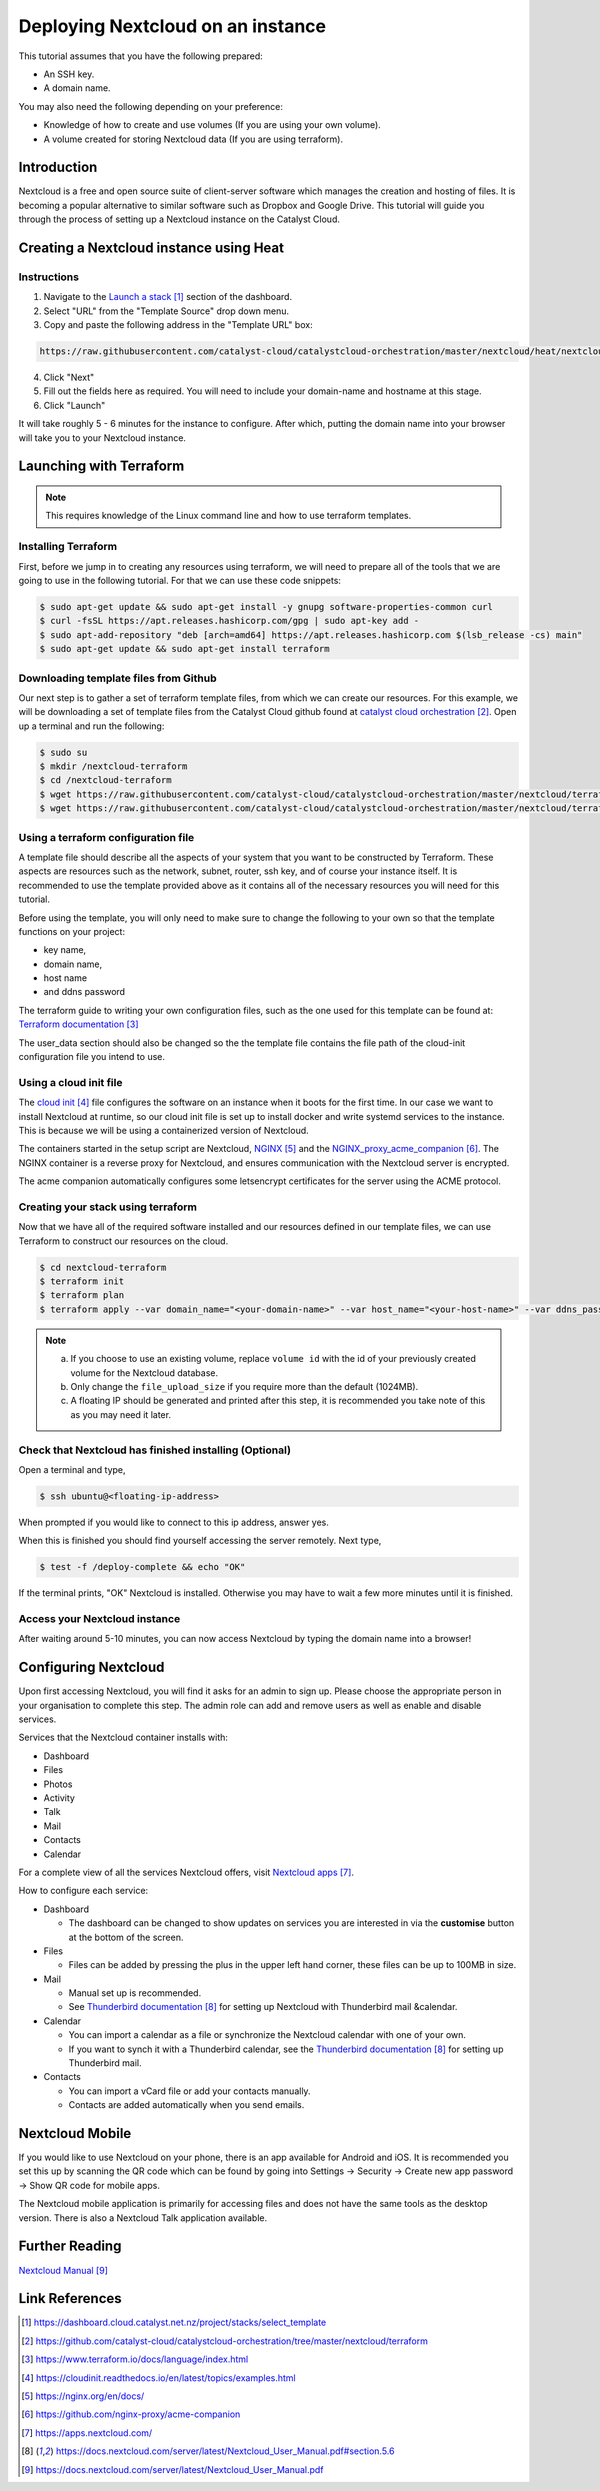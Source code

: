 ##################################
Deploying Nextcloud on an instance
##################################

This tutorial assumes that you have the following prepared:

* An SSH key.

* A domain name.

You may also need the following depending on your preference:

* Knowledge of how to create and use volumes (If you are using your own
  volume).

* A volume created for storing Nextcloud data (If you are using terraform).

************
Introduction
************

Nextcloud is a free and open source suite of client-server software which
manages the creation and hosting of files. It is becoming a popular alternative
to similar software such as Dropbox and Google Drive. This tutorial will guide
you through the process of setting up a Nextcloud instance on the Catalyst
Cloud.

****************************************
Creating a Nextcloud instance using Heat
****************************************

============
Instructions
============

1. Navigate to the `Launch a stack`_ section of the dashboard.
2. Select "URL" from the "Template Source" drop down menu.
3. Copy and paste the following address in the "Template URL" box:

.. code-block:: bash

  https://raw.githubusercontent.com/catalyst-cloud/catalystcloud-orchestration/master/nextcloud/heat/nextcloud-combined.yaml

4. Click "Next"
5. Fill out the fields here as required. You will need to include your
   domain-name and hostname at this stage.
6. Click "Launch"

It will take roughly 5 - 6 minutes for the instance to configure. After which,
putting the domain name into your browser will take you to your Nextcloud
instance.

*************************
Launching with Terraform
*************************

.. Note::

  This requires knowledge of the Linux command line and how to use terraform templates.

====================
Installing Terraform
====================

First, before we jump in to creating any resources using terraform, we will
need to prepare all of the tools that we are going to use in the following
tutorial. For that we can use these code snippets:

.. code-block:: bash

  $ sudo apt-get update && sudo apt-get install -y gnupg software-properties-common curl
  $ curl -fsSL https://apt.releases.hashicorp.com/gpg | sudo apt-key add -
  $ sudo apt-add-repository "deb [arch=amd64] https://apt.releases.hashicorp.com $(lsb_release -cs) main"
  $ sudo apt-get update && sudo apt-get install terraform


======================================
Downloading template files from Github
======================================

Our next step is to gather a set of terraform template files, from which we can
create our resources. For this example, we will be downloading a set of
template files from the Catalyst Cloud github found at
`catalyst cloud orchestration`_. Open up a terminal and run the following:


.. code-block:: bash

  $ sudo su
  $ mkdir /nextcloud-terraform
  $ cd /nextcloud-terraform
  $ wget https://raw.githubusercontent.com/catalyst-cloud/catalystcloud-orchestration/master/nextcloud/terraform/nextcloud.tf
  $ wget https://raw.githubusercontent.com/catalyst-cloud/catalystcloud-orchestration/master/nextcloud/terraform/cloud-init-nextcloud.tpl

=======================================
Using a terraform configuration file
=======================================

A template file should describe all the aspects of your system that you want to
be constructed by Terraform. These aspects are resources such as the network,
subnet, router, ssh key, and of course your instance itself. It is recommended
to use the template provided above as it contains all of the necessary
resources you will need for this tutorial.

Before using the template, you will only need to make sure to
change the following to your own so that the template functions on your
project:

- key name,
- domain name,
- host name
- and ddns password

The terraform guide to writing your own configuration files, such as the one
used for this template can be found at: `Terraform documentation`_

The user_data section should also be changed so the the template file contains
the file path of the cloud-init configuration file you intend to use.


==========================
Using a cloud init file
==========================

The `cloud init`_ file configures the software on an instance when it
boots for the first time. In our case we want to install Nextcloud at runtime,
so our cloud init file is set up to install docker and write systemd services
to the instance. This is because we will be using a containerized version of
Nextcloud.

The containers started in the setup script are Nextcloud, `NGINX`_ and the
`NGINX_proxy_acme_companion`_. The NGINX container is a reverse proxy for
Nextcloud, and ensures communication with the Nextcloud server is encrypted.

The acme companion automatically configures some letsencrypt certificates for
the server using the ACME protocol.

===================================
Creating your stack using terraform
===================================

Now that we have all of the required software installed and our resources
defined in our template files, we can use Terraform to construct our resources
on the cloud.

.. code-block:: bash

  $ cd nextcloud-terraform
  $ terraform init
  $ terraform plan
  $ terraform apply --var domain_name="<your-domain-name>" --var host_name="<your-host-name>" --var ddns_password="<your-ddns-password>" --var file_upload_size="<size in mega-bytes>m" --var keyname="<your-key-name>" --var volume_uuid="<volume id>" --var image_type="<preferred-image-type>" --var flavor_type="<preferred-flavor-type>"


.. Note::

  a) If you choose to use an existing volume, replace ``volume id`` with the id
     of your previously created volume for the Nextcloud database.

  b) Only change the ``file_upload_size`` if you require more than the default
     (1024MB).

  c) A floating IP should be generated and printed after this step, it is
     recommended you take note of this as you may need it later.

=======================================================
Check that Nextcloud has finished installing (Optional)
=======================================================

Open a terminal and type,

.. code-block:: bash

  $ ssh ubuntu@<floating-ip-address>

When prompted if you would like to connect to this ip address, answer yes.

When this is finished you should find yourself accessing the server remotely.
Next type,

.. code-block:: bash

  $ test -f /deploy-complete && echo "OK"

If the terminal prints, "OK" Nextcloud is installed. Otherwise you may have to
wait a few more minutes until it is finished.

==============================
Access your Nextcloud instance
==============================

After waiting around 5-10 minutes, you can now access Nextcloud by typing the
domain name into a browser!

**********************
Configuring Nextcloud
**********************

Upon first accessing Nextcloud, you will find it asks for an admin to sign up.
Please choose the appropriate person in your organisation to complete this
step. The admin role can add and remove users as well as enable and disable
services.

Services that the Nextcloud container installs with:

* Dashboard

* Files

* Photos

* Activity

* Talk

* Mail

* Contacts

* Calendar

For a complete view of all the services Nextcloud offers, visit
`Nextcloud apps`_.

How to configure each service:

* Dashboard

  - The dashboard can be changed to show updates on services you are interested
    in via the **customise** button at the bottom of the screen.

* Files

  - Files can be added by pressing the plus in the upper left hand corner,
    these files can be up to 100MB in size.

* Mail

  - Manual set up is recommended.

  - See `Thunderbird documentation`_ for setting up Nextcloud with Thunderbird
    mail &calendar.

* Calendar

  - You can import a calendar as a file or synchronize the Nextcloud calendar
    with one of your own.

  - If you want to synch it with a Thunderbird calendar, see the `Thunderbird
    documentation`_ for setting up Thunderbird mail.

* Contacts

  - You can import a vCard file or add your contacts manually.

  - Contacts are added automatically when you send emails.

****************
Nextcloud Mobile
****************

If you would like to use Nextcloud on your phone, there is an app available for
Android and iOS. It is recommended you set this up by scanning the QR code
which can be found by going into Settings -> Security -> Create new app
password -> Show QR code for mobile apps.

The Nextcloud mobile application is primarily for accessing files and does not
have the same tools as the desktop version. There is also a Nextcloud Talk
application available.

***************
Further Reading
***************

`Nextcloud Manual`_

***************
Link References
***************

.. target-notes::

.. _`Launch a stack`: https://dashboard.cloud.catalyst.net.nz/project/stacks/select_template
.. _`catalyst cloud orchestration`: https://github.com/catalyst-cloud/catalystcloud-orchestration/tree/master/nextcloud/terraform
.. _`Terraform documentation`: https://www.terraform.io/docs/language/index.html
.. _`cloud init`: https://cloudinit.readthedocs.io/en/latest/topics/examples.html
.. _`NGINX`: https://nginx.org/en/docs/
.. _`NGINX_proxy_acme_companion`: https://github.com/nginx-proxy/acme-companion
.. _`Nextcloud apps`: https://apps.nextcloud.com/
.. _`Thunderbird documentation`: https://docs.nextcloud.com/server/latest/Nextcloud_User_Manual.pdf#section.5.6
.. _`Nextcloud Manual`: https://docs.nextcloud.com/server/latest/Nextcloud_User_Manual.pdf
